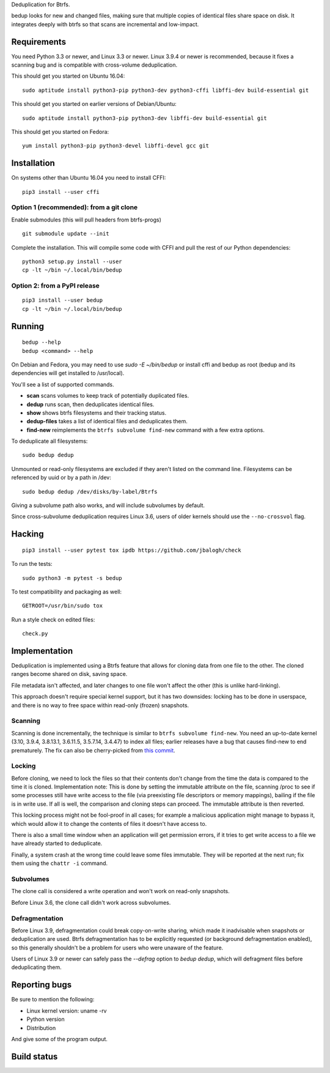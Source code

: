 Deduplication for Btrfs.

bedup looks for new and changed files, making sure that multiple copies of
identical files share space on disk. It integrates deeply with btrfs so that
scans are incremental and low-impact.

Requirements
============

You need Python 3.3 or newer, and Linux 3.3 or newer.
Linux 3.9.4 or newer is recommended, because it fixes a scanning bug
and is compatible with cross-volume deduplication.

This should get you started on Ubuntu 16.04:

::

    sudo aptitude install python3-pip python3-dev python3-cffi libffi-dev build-essential git

This should get you started on earlier versions of Debian/Ubuntu:

::

    sudo aptitude install python3-pip python3-dev libffi-dev build-essential git

This should get you started on Fedora:

::

    yum install python3-pip python3-devel libffi-devel gcc git

Installation
============

On systems other than Ubuntu 16.04 you need to install CFFI:

::

    pip3 install --user cffi

Option 1 (recommended): from a git clone
----------------------------------------

Enable submodules (this will pull headers from btrfs-progs)

::

    git submodule update --init

Complete the installation. This will compile some code with CFFI and
pull the rest of our Python dependencies:

::

    python3 setup.py install --user
    cp -lt ~/bin ~/.local/bin/bedup

Option 2: from a PyPI release
-----------------------------

::

    pip3 install --user bedup
    cp -lt ~/bin ~/.local/bin/bedup

Running
=======

::

    bedup --help
    bedup <command> --help

On Debian and Fedora, you may need to use `sudo -E ~/bin/bedup` or install cffi
and bedup as root (bedup and its dependencies will get installed to /usr/local).

You'll see a list of supported commands.

- **scan** scans volumes to keep track of potentially duplicated files.
- **dedup** runs scan, then deduplicates identical files.
- **show** shows btrfs filesystems and their tracking status.
- **dedup-files** takes a list of identical files and deduplicates them.
- **find-new** reimplements the ``btrfs subvolume find-new`` command
  with a few extra options.

To deduplicate all filesystems: ::

    sudo bedup dedup

Unmounted or read-only filesystems are excluded if they aren't listed
on the command line.
Filesystems can be referenced by uuid or by a path in /dev: ::

    sudo bedup dedup /dev/disks/by-label/Btrfs

Giving a subvolume path also works, and will include subvolumes by default.

Since cross-subvolume deduplication requires Linux 3.6, users of older
kernels should use the ``--no-crossvol`` flag.

Hacking
=======

::

   pip3 install --user pytest tox ipdb https://github.com/jbalogh/check

To run the tests::

   sudo python3 -m pytest -s bedup

To test compatibility and packaging as well::

   GETROOT=/usr/bin/sudo tox

Run a style check on edited files::

   check.py

Implementation
==============

Deduplication is implemented using a Btrfs feature that allows for
cloning data from one file to the other. The cloned ranges become shared
on disk, saving space.

File metadata isn't affected, and later changes to one file won't affect
the other (this is unlike hard-linking).

This approach doesn't require special kernel support, but it has two
downsides: locking has to be done in userspace, and there is no way to
free space within read-only (frozen) snapshots.

Scanning
--------

Scanning is done incrementally, the technique is similar to ``btrfs subvolume
find-new``.  You need an up-to-date kernel (3.10, 3.9.4, 3.8.13.1, 3.6.11.5,
3.5.7.14, 3.4.47) to index all files; earlier releases have a bug that
causes find-new to end prematurely.  The fix can also be cherry-picked
from `this commit
<https://git.kernel.org/cgit/linux/kernel/git/stable/linux-stable.git/patch/?id=514b17caf165ec31d1f6b9d40c645aed55a0b721>`_.

Locking
-------

Before cloning, we need to lock the files so that their contents don't
change from the time the data is compared to the time it is cloned.
Implementation note: This is done by setting the immutable attribute on
the file, scanning /proc to see if some processes still have write
access to the file (via preexisting file descriptors or memory
mappings), bailing if the file is in write use. If all is well, the
comparison and cloning steps can proceed. The immutable attribute is
then reverted.

This locking process might not be fool-proof in all cases; for example a
malicious application might manage to bypass it, which would allow it to
change the contents of files it doesn't have access to.

There is also a small time window when an application will get
permission errors, if it tries to get write access to a file we have
already started to deduplicate.

Finally, a system crash at the wrong time could leave some files immutable.
They will be reported at the next run; fix them using the ``chattr -i``
command.

Subvolumes
----------

The clone call is considered a write operation and won't work on
read-only snapshots.

Before Linux 3.6, the clone call didn't work across subvolumes.

Defragmentation
---------------

Before Linux 3.9, defragmentation could break copy-on-write sharing,
which made it inadvisable when snapshots or deduplication are used.
Btrfs defragmentation has to be explicitly requested (or background
defragmentation enabled), so this generally shouldn't be a problem for
users who were unaware of the feature.

Users of Linux 3.9 or newer can safely pass the `--defrag` option to
`bedup dedup`, which will defragment files before deduplicating them.

Reporting bugs
==============

Be sure to mention the following:

- Linux kernel version: uname -rv
- Python version
- Distribution

And give some of the program output.

Build status
============

.. image:: https://travis-ci.org/g2p/bedup.png
   :target: https://travis-ci.org/g2p/bedup

